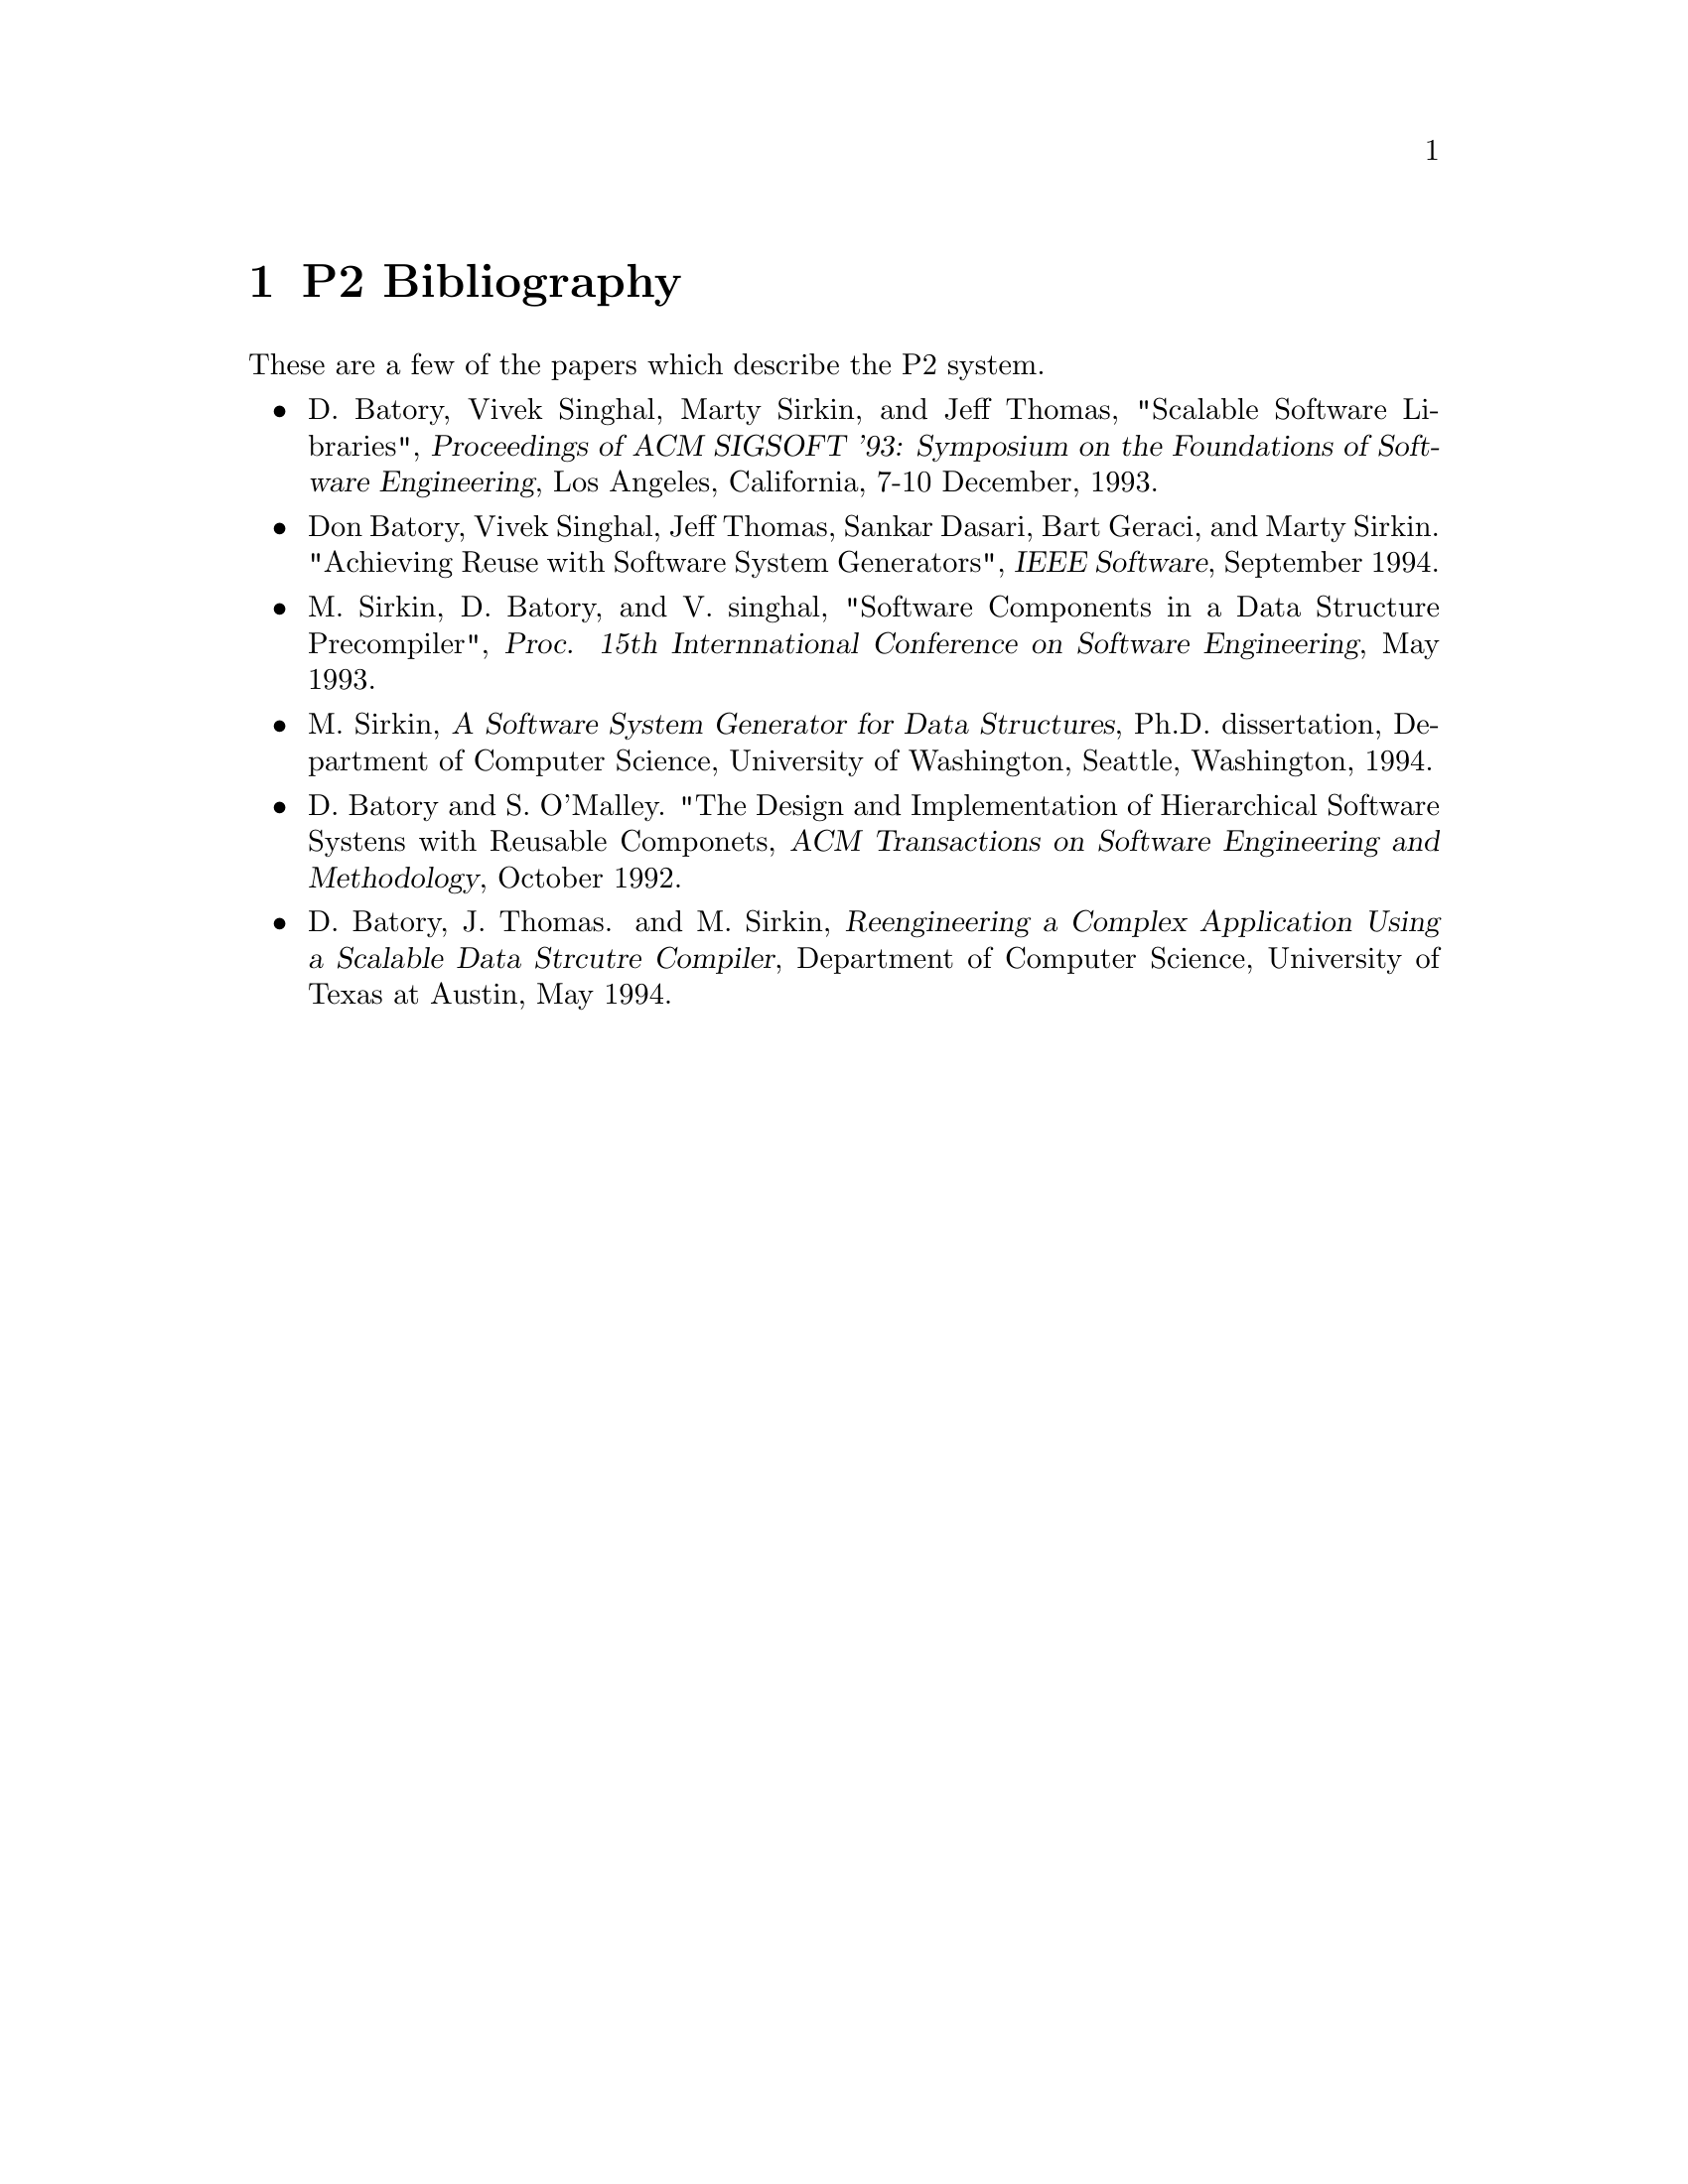@c $Id: bibliography.texi,v 45.0 1997/09/19 05:42:01 jthomas Exp $
@c Copyright (C) 1994, The University of Texas at Austin.

@node       P2 Bibliography, Concept Index, Invoking P2, Top
@chapter   P2 Bibliography

@cindex P2 references
@cindex P2 bibliography

These are a few of the papers which describe the P2 system.

@ignore
D. Batory, @cite{xp: A Preprocessor For Defining Layers in Predator},
Department of Computer Science, University of Texas at Austin, in
preparation.
@end ignore

@itemize @bullet

@item
D. Batory, Vivek Singhal, Marty Sirkin, and Jeff Thomas, "Scalable
Software Libraries", @cite{Proceedings of ACM SIGSOFT '93: Symposium on
the Foundations of Software Engineering}, Los Angeles, California, 7-10
December, 1993.

@item
Don Batory, Vivek Singhal, Jeff Thomas, Sankar Dasari, Bart Geraci, and
Marty Sirkin.  "Achieving Reuse with Software System Generators",
@cite{IEEE Software}, September 1994.

@item 
M. Sirkin, D. Batory, and V. singhal, "Software Components in a Data
Structure Precompiler", @cite{Proc. 15th Internnational Conference on
Software Engineering}, May 1993.

@item
M. Sirkin, @cite{A Software System Generator for Data Structures},
Ph.D. dissertation, Department of Computer Science, University of
Washington, Seattle, Washington, 1994.

@item 
D. Batory and S. O'Malley. "The Design and Implementation of
Hierarchical Software Systens with Reusable Componets, @cite{ACM
Transactions on Software Engineering and Methodology}, October 1992. 

@item
D. Batory, J. Thomas. and M. Sirkin, @cite{Reengineering a Complex
Application Using a Scalable Data Strcutre Compiler}, Department of
Computer Science, University of Texas at Austin, May 1994.

@end itemize
